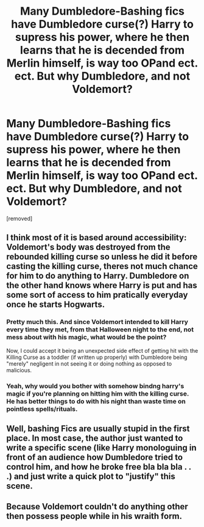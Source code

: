 #+TITLE: Many Dumbledore-Bashing fics have Dumbledore curse(?) Harry to supress his power, where he then learns that he is decended from Merlin himself, is way too OPand ect. ect. But why Dumbledore, and not Voldemort?

* Many Dumbledore-Bashing fics have Dumbledore curse(?) Harry to supress his power, where he then learns that he is decended from Merlin himself, is way too OPand ect. ect. But why Dumbledore, and not Voldemort?
:PROPERTIES:
:Author: Hi_Peeps_Its_Me
:Score: 8
:DateUnix: 1609974448.0
:DateShort: 2021-Jan-07
:FlairText: Discussion
:END:
[removed]


** I think most of it is based around accessibility: Voldemort's body was destroyed from the rebounded killing curse so unless he did it before casting the killing curse, theres not much chance for him to do anything to Harry. Dumbledore on the other hand knows where Harry is put and has some sort of access to him pratically everyday once he starts Hogwarts.
:PROPERTIES:
:Author: W00Ferson
:Score: 8
:DateUnix: 1609980143.0
:DateShort: 2021-Jan-07
:END:

*** Pretty much this. And since Voldemort intended to kill Harry every time they met, from that Halloween night to the end, not mess about with his magic, what would be the point?

Now, I could accept it being an unexpected side effect of getting hit with the Killing Curse as a toddler (if written up properly) with Dumbledore being "merely" negligent in not seeing it or doing nothing as opposed to malicious.
:PROPERTIES:
:Author: amethyst_lover
:Score: 4
:DateUnix: 1610001917.0
:DateShort: 2021-Jan-07
:END:


*** Yeah, why would you bother with somehow bindng harry's magic if you're planning on hitting him with the killing curse. He has better things to do with his night than waste time on pointless spells/rituals.
:PROPERTIES:
:Author: tribblite
:Score: 5
:DateUnix: 1610008402.0
:DateShort: 2021-Jan-07
:END:


** Well, bashing Fics are usually stupid in the first place. In most case, the author just wanted to write a specific scene (like Harry monologuing in front of an audience how Dumbledore tried to control him, and how he broke free bla bla bla . . .) and just write a quick plot to "justify" this scene.
:PROPERTIES:
:Author: PlusMortgage
:Score: 9
:DateUnix: 1609977465.0
:DateShort: 2021-Jan-07
:END:


** Because Voldemort couldn't do anything other then possess people while in his wraith form.
:PROPERTIES:
:Author: RoyalAct4
:Score: 2
:DateUnix: 1609994123.0
:DateShort: 2021-Jan-07
:END:

